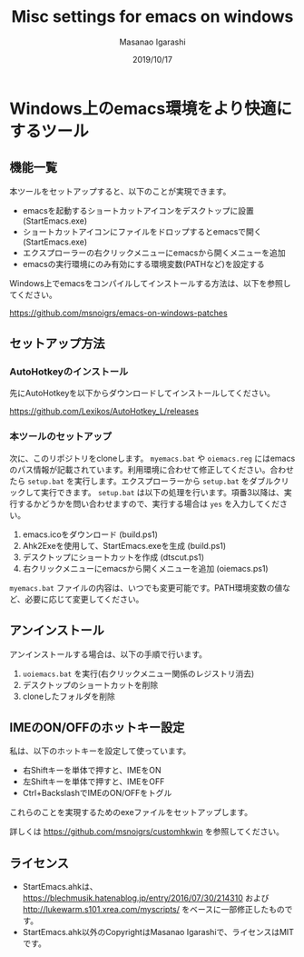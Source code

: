 #+TITLE: Misc settings for emacs on windows
#+AUTHOR: Masanao Igarashi
#+EMAIL: syoux2@gmail.com
#+DATE: 2019/10/17
#+DESCRIPTION:
#+KEYWORDS:
#+LANGUAGE:  ja
#+OPTIONS: H:4 num:nil toc:nil ::t |:t ^:t -:t f:t *:t <:t
#+OPTIONS: tex:t todo:t pri:nil tags:t texht:nil
#+OPTIONS: author:t creator:nil email:nil date:t

* Windows上のemacs環境をより快適にするツール

** 機能一覧

本ツールをセットアップすると、以下のことが実現できます。

- emacsを起動するショートカットアイコンをデスクトップに設置 (StartEmacs.exe)
- ショートカットアイコンにファイルをドロップするとemacsで開く (StartEmacs.exe)
- エクスプローラーの右クリックメニューにemacsから開くメニューを追加
- emacsの実行環境にのみ有効にする環境変数(PATHなど)を設定する

Windows上でemacsをコンパイルしてインストールする方法は、以下を参照してください。

[[https://github.com/msnoigrs/emacs-on-windows-patches]]

** セットアップ方法

*** AutoHotkeyのインストール

先にAutoHotkeyを以下からダウンロードしてインストールしてください。

https://github.com/Lexikos/AutoHotkey_L/releases

*** 本ツールのセットアップ

次に、このリポジトリをcloneします。 =myemacs.bat= や =oiemacs.reg= にはemacsのパス情報が記載されています。利用環境に合わせて修正してください。合わせたら =setup.bat= を実行します。エクスプローラーから =setup.bat= をダブルクリックして実行できます。 =setup.bat= は以下の処理を行います。項番3以降は、実行するかどうかを問い合わせますので、実行する場合は =yes= を入力してください。

1. emacs.icoをダウンロード (build.ps1)
2. Ahk2Exeを使用して、StartEmacs.exeを生成 (build.ps1)
3. デスクトップにショートカットを作成 (dtscut.ps1)
4. 右クリックメニューにemacsから開くメニューを追加 (oiemacs.ps1)

=myemacs.bat= ファイルの内容は、いつでも変更可能です。PATH環境変数の値など、必要に応じて変更してください。

** アンインストール

アンインストールする場合は、以下の手順で行います。

1. =uoiemacs.bat= を実行(右クリックメニュー関係のレジストリ消去)
2. デスクトップのショートカットを削除
3. cloneしたフォルダを削除

** IMEのON/OFFのホットキー設定

私は、以下のホットキーを設定して使っています。

- 右Shiftキーを単体で押すと、IMEをON
- 左Shiftキーを単体で押すと、IMEをOFF
- Ctrl+BackslashでIMEのON/OFFをトグル

これらのことを実現するためのexeファイルをセットアップします。

詳しくは https://github.com/msnoigrs/customhkwin を参照してください。

** ライセンス

- StartEmacs.ahkは、 https://blechmusik.hatenablog.jp/entry/2016/07/30/214310 および [[http://lukewarm.s101.xrea.com/myscripts/]] をベースに一部修正したものです。
- StartEmacs.ahk以外のCopyrightはMasanao Igarashiで、ライセンスはMITです。
